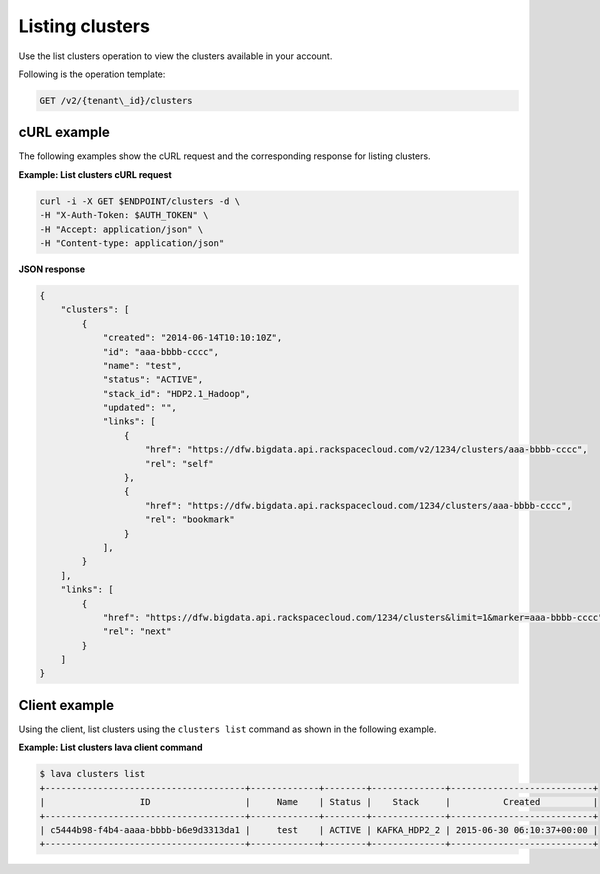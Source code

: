 .. _list-clusters:

Listing clusters
~~~~~~~~~~~~~~~~~~

Use the list clusters operation to view the clusters available in your account. 


Following is the operation template:

.. code::

     GET /v2/{tenant\_id}/clusters
     
     
cURL example
^^^^^^^^^^^^^^

The following examples show the cURL request and the corresponding
response for listing clusters.

 
**Example: List clusters cURL request**

.. code::  

    curl -i -X GET $ENDPOINT/clusters -d \
    -H "X-Auth-Token: $AUTH_TOKEN" \
    -H "Accept: application/json" \
    -H "Content-type: application/json"

 
**JSON response**

.. code::  

    {
        "clusters": [
            {
                "created": "2014-06-14T10:10:10Z",
                "id": "aaa-bbbb-cccc",
                "name": "test",
                "status": "ACTIVE",
                "stack_id": "HDP2.1_Hadoop",
                "updated": "",
                "links": [
                    {
                        "href": "https://dfw.bigdata.api.rackspacecloud.com/v2/1234/clusters/aaa-bbbb-cccc",
                        "rel": "self"
                    },
                    {
                        "href": "https://dfw.bigdata.api.rackspacecloud.com/1234/clusters/aaa-bbbb-cccc",
                        "rel": "bookmark"
                    }
                ],
            }
        ],
        "links": [
            {
                "href": "https://dfw.bigdata.api.rackspacecloud.com/1234/clusters&limit=1&marker=aaa-bbbb-cccc",
                "rel": "next"
            }
        ]
    }
    
    
Client example
^^^^^^^^^^^^^^^^^

Using the client, list clusters using the ``clusters list`` command as
shown in the following example.

 
**Example: List clusters lava client command**

.. code::  

    $ lava clusters list
    +--------------------------------------+-------------+--------+--------------+---------------------------+
    |                  ID                  |     Name    | Status |    Stack     |          Created          |
    +--------------------------------------+-------------+--------+--------------+---------------------------+
    | c5444b98-f4b4-aaaa-bbbb-b6e9d3313da1 |     test    | ACTIVE | KAFKA_HDP2_2 | 2015-06-30 06:10:37+00:00 |
    +--------------------------------------+-------------+--------+--------------+---------------------------+
